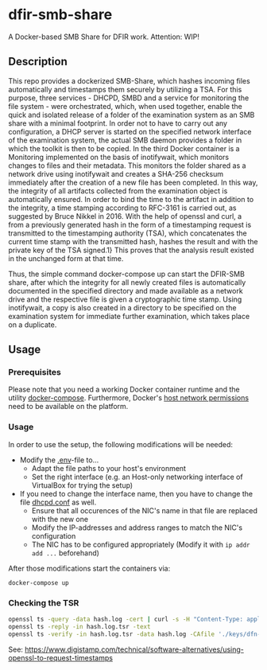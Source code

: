 * dfir-smb-share
A Docker-based SMB Share for DFIR work. Attention: WIP!

** Description
This repo provides a dockerized SMB-Share, which hashes incoming files automatically and timestamps them securely by utilizing a TSA.
For this purpose, three services - DHCPD, SMBD and a service for monitoring the file system - were orchestrated, which, when used together, enable the quick and isolated release of a folder of the examination system as an SMB share with a minimal footprint. In order not to have to carry out any configuration, a DHCP server is started on the specified network interface of the examination system, the actual SMB daemon provides a folder in which the toolkit is then to be copied. In the third Docker container is a Monitoring implemented on the basis of inotifywait, which monitors changes to files and their metadata. This monitors the folder shared as a network drive using inotifywait and creates a SHA-256 checksum immediately after the creation of a new file has been completed. In this way, the integrity of all artifacts collected from the examination object is automatically ensured. In order to bind the time to the artifact in addition to the integrity, a time stamping according to RFC-3161 is carried out, as suggested by Bruce Nikkel in 2016. With the help of openssl and curl, a from a previously generated hash in the form of a timestamping request is transmitted to the timestamping authority (TSA), which concatenates the current time stamp with the transmitted hash, hashes the result and with the private key of the TSA signed.1} This proves that the analysis result existed in the unchanged form at that time.

Thus, the simple command docker-compose up can start the DFIR-SMB share, after which the integrity for all newly created files is automatically documented in the specified directory and made available as a network drive and the respective file is given a cryptographic time stamp. Using inotifywait, a copy is also created in a directory to be specified on the examination system for immediate further examination, which takes place on a duplicate.

** Usage

*** Prerequisites
Please note that you need a working Docker container runtime and the utility [[https://github.com/docker/compose][docker-compose]]. Furthermore, Docker's [[https://docs.docker.com/network/network-tutorial-host/][host network permissions]] need to be available on the platform.

*** Usage
In order to use the setup, the following modifications will be needed:
- Modify the [[file:.env][.env]]-file to...
  - Adapt the file paths to your host's environment
  - Set the right interface (e.g. an Host-only networking interface of VirtualBox for trying the setup)
- If you need to change the interface name, then you have to change the file [[file:dhcpd-docker/data/dhcpd.conf][dhcpd.conf]] as well.
  - Ensure that all occurences of the NIC's name in that file are replaced with the new one
  - Modify the IP-addresses and address ranges to match the NIC's configuration
  - The NIC has to be configured appropriately (Modify it with =ip addr add ...= beforehand)

After those modifications start the containers via:
#+begin_src shell
docker-compose up
#+end_src


*** Checking the TSR
#+begin_src sh
openssl ts -query -data hash.log -cert | curl -s -H "Content-Type: application/timestamp-query" --data-binary @- 'https://zeitstempel.dfn.de/' > hash.log.tsr
openssl ts -reply -in hash.log.tsr -text
openssl ts -verify -in hash.log.tsr -data hash.log -CAfile './keys/dfn-ca-chain.pem '
#+end_src

See: https://www.digistamp.com/technical/software-alternatives/using-openssl-to-request-timestamps
